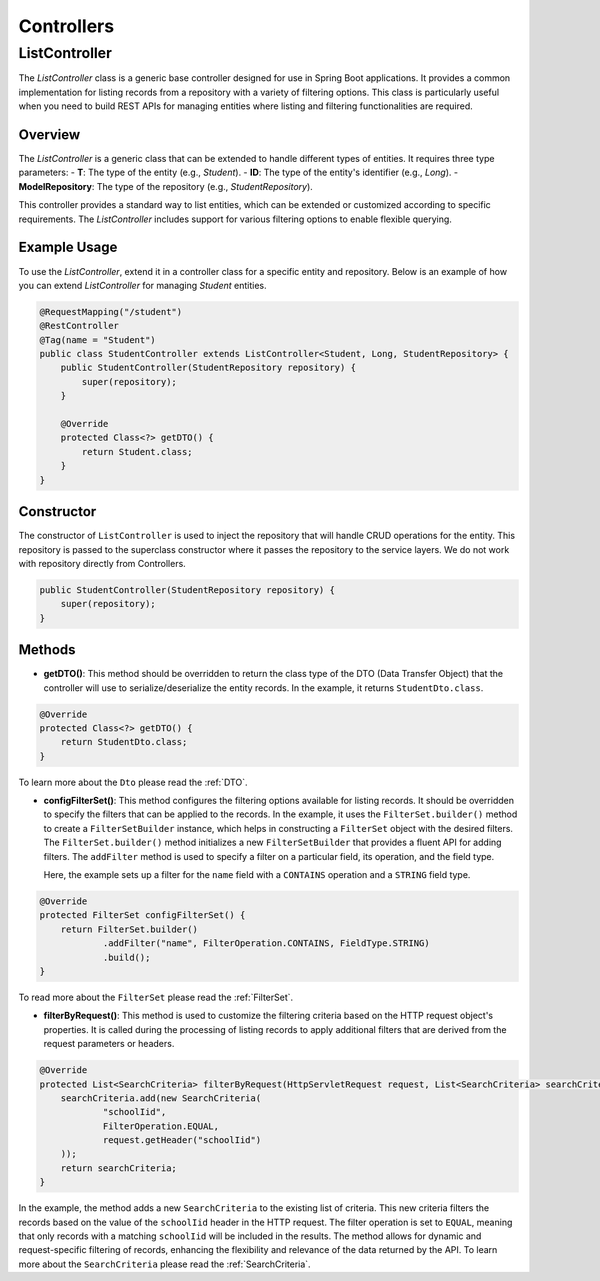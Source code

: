 Controllers
===========

ListController
--------------

The `ListController` class is a generic base controller designed for use in Spring Boot applications. It provides a common implementation for listing records from a repository with a variety of filtering options. This class is particularly useful when you need to build REST APIs for managing entities where listing and filtering functionalities are required.

Overview
^^^^^^^^

The `ListController` is a generic class that can be extended to handle different types of entities. It requires three type parameters:
- **T**: The type of the entity (e.g., `Student`).
- **ID**: The type of the entity's identifier (e.g., `Long`).
- **ModelRepository**: The type of the repository (e.g., `StudentRepository`).

This controller provides a standard way to list entities, which can be extended or customized according to specific requirements. The `ListController` includes support for various filtering options to enable flexible querying.

Example Usage
^^^^^^^^^^^^^
To use the `ListController`, extend it in a controller class for a specific entity and repository. Below is an example of how you can extend `ListController` for managing `Student` entities.


.. code-block:: java

    @RequestMapping("/student")
    @RestController
    @Tag(name = "Student")
    public class StudentController extends ListController<Student, Long, StudentRepository> {
        public StudentController(StudentRepository repository) {
            super(repository);
        }

        @Override
        protected Class<?> getDTO() {
            return Student.class;
        }
    }

Constructor
^^^^^^^^^^^
The constructor of ``ListController`` is used to inject the repository that will handle CRUD operations for the entity. This repository is passed to the superclass constructor where it passes the repository to the service layers. We do not work with repository directly from Controllers.


.. code-block:: java

    public StudentController(StudentRepository repository) {
        super(repository);
    }

Methods
^^^^^^^
- **getDTO()**: This method should be overridden to return the class type of the DTO (Data Transfer Object) that the controller will use to serialize/deserialize the entity records. In the example, it returns ``StudentDto.class``.

.. code-block:: java

    @Override
    protected Class<?> getDTO() {
        return StudentDto.class;
    }

To learn more about the ``Dto`` please read the :ref:`DTO`.

- **configFilterSet()**: This method configures the filtering options available for listing records. It should be overridden to specify the filters that can be applied to the records. In the example, it uses the ``FilterSet.builder()`` method to create a ``FilterSetBuilder`` instance, which helps in constructing a ``FilterSet`` object with the desired filters. The ``FilterSet.builder()`` method initializes a new ``FilterSetBuilder`` that provides a fluent API for adding filters. The ``addFilter`` method is used to specify a filter on a particular field, its operation, and the field type.

  Here, the example sets up a filter for the ``name`` field with a ``CONTAINS`` operation and a ``STRING`` field type.

.. code-block:: java

    @Override
    protected FilterSet configFilterSet() {
        return FilterSet.builder()
                .addFilter("name", FilterOperation.CONTAINS, FieldType.STRING)
                .build();
    }

To read more about the ``FilterSet`` please read the :ref:`FilterSet`.

- **filterByRequest()**: This method is used to customize the filtering criteria based on the HTTP request object's properties. It is called during the processing of listing records to apply additional filters that are derived from the request parameters or headers.


.. code-block:: java

    @Override
    protected List<SearchCriteria> filterByRequest(HttpServletRequest request, List<SearchCriteria> searchCriteria) {
        searchCriteria.add(new SearchCriteria(
                "schoolIid",
                FilterOperation.EQUAL,
                request.getHeader("schoolIid")
        ));
        return searchCriteria;
    }

In the example, the method adds a new ``SearchCriteria`` to the existing list of criteria. This new criteria filters the records based on the value of the ``schoolIid`` header in the HTTP request. The filter operation is set to ``EQUAL``, meaning that only records with a matching ``schoolIid`` will be included in the results.
The method allows for dynamic and request-specific filtering of records, enhancing the flexibility and relevance of the data returned by the API.
To learn more about the ``SearchCriteria`` please read the :ref:`SearchCriteria`.
